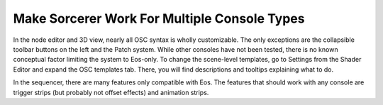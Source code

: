 Make Sorcerer Work For Multiple Console Types
============================================================================
In the node editor and 3D view, nearly all OSC syntax is wholly customizable. The only exceptions are the collapsible toolbar buttons on the left and the Patch system. While other consoles have not been tested, there is no known conceptual factor limiting the system to Eos-only. To change the scene-level templates, go to Settings from the Shader Editor and expand the OSC templates tab. There, you will find descriptions and tooltips explaining what to do. 

In the sequencer, there are many features only compatible with Eos. The features that should work with any console are trigger strips (but probably not offset effects) and animation strips.
